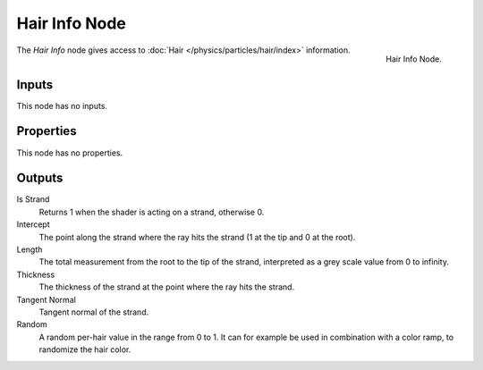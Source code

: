.. _bpy.types.ShaderNodeHairInfo:

**************
Hair Info Node
**************

.. figure:: /images/render_shader-nodes_input_hair-info_node.png
   :align: right

   Hair Info Node.

The *Hair Info* node gives access to :doc:`Hair </physics/particles/hair/index>` information.


Inputs
======

This node has no inputs.


Properties
==========

This node has no properties.


Outputs
=======

Is Strand
   Returns 1 when the shader is acting on a strand, otherwise 0.
Intercept
   The point along the strand where the ray hits the strand (1 at the tip and 0 at the root).
Length
   The total measurement from the root to the tip of the strand,
   interpreted as a grey scale value from 0 to infinity.
Thickness
   The thickness of the strand at the point where the ray hits the strand.
Tangent Normal
   Tangent normal of the strand.
Random
   A random per-hair value in the range from 0 to 1.
   It can for example be used in combination with a color ramp, to randomize the hair color.
